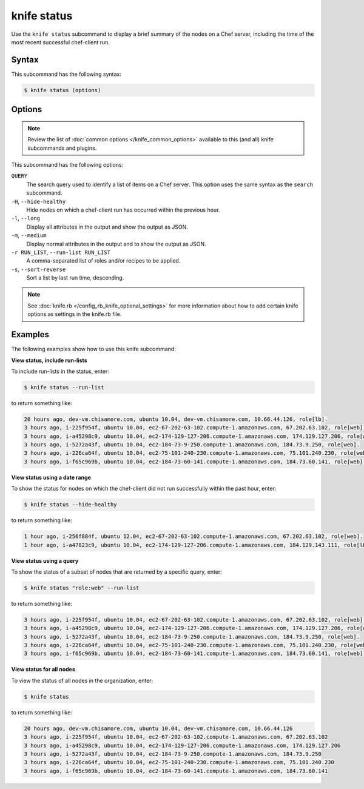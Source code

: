 

.. tag knife_status_24

=====================================================
knife status 
=====================================================

.. tag knife_status_25

Use the ``knife status`` subcommand to display a brief summary of the nodes on a Chef server, including the time of the most recent successful chef-client run.

.. end_tag

Syntax
=====================================================
.. tag knife_status_syntax

This subcommand has the following syntax:

.. code-block:: bash

   $ knife status (options)

.. end_tag

Options
=====================================================
.. note:: .. tag knife_common_see_common_options_link

          Review the list of :doc:`common options </knife_common_options>` available to this (and all) knife subcommands and plugins.

          .. end_tag

This subcommand has the following options:

``QUERY``
   The search query used to identify a list of items on a Chef server. This option uses the same syntax as the ``search`` subcommand.

``-H``, ``--hide-healthy``
   Hide nodes on which a chef-client run has occurred within the previous hour.

``-l``, ``--long``
   Display all attributes in the output and show the output as JSON.

``-m``, ``--medium``
   Display normal attributes in the output and to show the output as JSON.

``-r RUN_LIST``, ``--run-list RUN_LIST``
   A comma-separated list of roles and/or recipes to be applied.

``-s``, ``--sort-reverse``
   Sort a list by last run time, descending.

.. note:: .. tag knife_common_see_all_config_options

          See :doc:`knife.rb </config_rb_knife_optional_settings>` for more information about how to add certain knife options as settings in the knife.rb file.

          .. end_tag

Examples
=====================================================
The following examples show how to use this knife subcommand:

**View status, include run-lists**

.. tag knife_status_include_run_lists

To include run-lists in the status, enter:

.. code-block:: bash

   $ knife status --run-list

to return something like:

.. code-block:: bash

   20 hours ago, dev-vm.chisamore.com, ubuntu 10.04, dev-vm.chisamore.com, 10.66.44.126, role[lb].
   3 hours ago, i-225f954f, ubuntu 10.04, ec2-67-202-63-102.compute-1.amazonaws.com, 67.202.63.102, role[web].
   3 hours ago, i-a45298c9, ubuntu 10.04, ec2-174-129-127-206.compute-1.amazonaws.com, 174.129.127.206, role[web].
   3 hours ago, i-5272a43f, ubuntu 10.04, ec2-184-73-9-250.compute-1.amazonaws.com, 184.73.9.250, role[web].
   3 hours ago, i-226ca64f, ubuntu 10.04, ec2-75-101-240-230.compute-1.amazonaws.com, 75.101.240.230, role[web].
   3 hours ago, i-f65c969b, ubuntu 10.04, ec2-184-73-60-141.compute-1.amazonaws.com, 184.73.60.141, role[web].

.. end_tag

**View status using a date range**

.. tag knife_status_past_hour

To show the status for nodes on which the chef-client did not run successfully within the past hour, enter:

.. code-block:: bash

   $ knife status --hide-healthy

to return something like:

.. code-block:: bash

   1 hour ago, i-256f884f, ubuntu 12.04, ec2-67-202-63-102.compute-1.amazonaws.com, 67.202.63.102, role[web].
   1 hour ago, i-a47823c9, ubuntu 10.04, ec2-174-129-127-206.compute-1.amazonaws.com, 184.129.143.111, role[lb].

.. end_tag

**View status using a query**

.. tag knife_status_returned_by_query

To show the status of a subset of nodes that are returned by a specific query, enter:

.. code-block:: bash

   $ knife status "role:web" --run-list

to return something like:

.. code-block:: bash

   3 hours ago, i-225f954f, ubuntu 10.04, ec2-67-202-63-102.compute-1.amazonaws.com, 67.202.63.102, role[web].
   3 hours ago, i-a45298c9, ubuntu 10.04, ec2-174-129-127-206.compute-1.amazonaws.com, 174.129.127.206, role[web].
   3 hours ago, i-5272a43f, ubuntu 10.04, ec2-184-73-9-250.compute-1.amazonaws.com, 184.73.9.250, role[web].
   3 hours ago, i-226ca64f, ubuntu 10.04, ec2-75-101-240-230.compute-1.amazonaws.com, 75.101.240.230, role[web].
   3 hours ago, i-f65c969b, ubuntu 10.04, ec2-184-73-60-141.compute-1.amazonaws.com, 184.73.60.141, role[web].

.. end_tag

**View status for all nodes**

.. tag knife_status_view_for_all_nodes

To view the status of all nodes in the organization, enter:

.. code-block:: bash

   $ knife status

to return something like:

.. code-block:: bash

   20 hours ago, dev-vm.chisamore.com, ubuntu 10.04, dev-vm.chisamore.com, 10.66.44.126
   3 hours ago, i-225f954f, ubuntu 10.04, ec2-67-202-63-102.compute-1.amazonaws.com, 67.202.63.102
   3 hours ago, i-a45298c9, ubuntu 10.04, ec2-174-129-127-206.compute-1.amazonaws.com, 174.129.127.206
   3 hours ago, i-5272a43f, ubuntu 10.04, ec2-184-73-9-250.compute-1.amazonaws.com, 184.73.9.250
   3 hours ago, i-226ca64f, ubuntu 10.04, ec2-75-101-240-230.compute-1.amazonaws.com, 75.101.240.230
   3 hours ago, i-f65c969b, ubuntu 10.04, ec2-184-73-60-141.compute-1.amazonaws.com, 184.73.60.141

.. end_tag

.. end_tag

